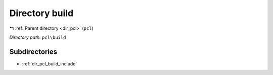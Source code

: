 .. _dir_pcl_build:


Directory build
===============


|exhale_lsh| :ref:`Parent directory <dir_pcl>` (``pcl``)

.. |exhale_lsh| unicode:: U+021B0 .. UPWARDS ARROW WITH TIP LEFTWARDS

*Directory path:* ``pcl\build``

Subdirectories
--------------

- :ref:`dir_pcl_build_include`



